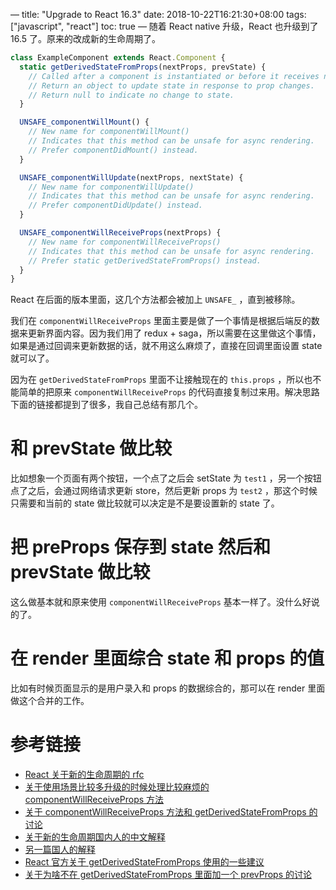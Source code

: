 ---
title: "Upgrade to React 16.3"
date: 2018-10-22T16:21:30+08:00
tags: ["javascript", "react"]
toc: true
---
随着 React native 升级，React 也升级到了 16.5 了。原来的改成新的生命周期了。

#+BEGIN_SRC javascript
class ExampleComponent extends React.Component {
  static getDerivedStateFromProps(nextProps, prevState) {
    // Called after a component is instantiated or before it receives new props.
    // Return an object to update state in response to prop changes.
    // Return null to indicate no change to state.
  }

  UNSAFE_componentWillMount() {
    // New name for componentWillMount()
    // Indicates that this method can be unsafe for async rendering.
    // Prefer componentDidMount() instead.
  }

  UNSAFE_componentWillUpdate(nextProps, nextState) {
    // New name for componentWillUpdate()
    // Indicates that this method can be unsafe for async rendering.
    // Prefer componentDidUpdate() instead.
  }

  UNSAFE_componentWillReceiveProps(nextProps) {
    // New name for componentWillReceiveProps()
    // Indicates that this method can be unsafe for async rendering.
    // Prefer static getDerivedStateFromProps() instead.
  }
}
#+END_SRC

React 在后面的版本里面，这几个方法都会被加上 =UNSAFE_= ，直到被移除。

我们在 =componentWillReceiveProps= 里面主要是做了一个事情是根据后端反的数据来更新界面内容。因为我们用了 redux + saga，所以需要在这里做这个事情，如果是通过回调来更新数据的话，就不用这么麻烦了，直接在回调里面设置 state 就可以了。

因为在 =getDerivedStateFromProps= 里面不让接触现在的 =this.props= ，所以也不能简单的把原来 =componentWillReceiveProps= 的代码直接复制过来用。解决思路下面的链接都提到了很多，我自己总结有那几个。

* 和 prevState 做比较

比如想象一个页面有两个按钮，一个点了之后会 setState 为 =test1= ，另一个按钮点了之后，会通过网络请求更新 store，然后更新 props 为 =test2= ，那这个时候只需要和当前的 state 做比较就可以决定是不是要设置新的 state 了。

* 把 preProps 保存到 state 然后和 prevState 做比较

这么做基本就和原来使用 =componentWillReceiveProps= 基本一样了。没什么好说的了。

* 在 render 里面综合 state 和 props 的值

比如有时候页面显示的是用户录入和 props 的数据综合的，那可以在 render 里面做这个合并的工作。

* 参考链接
- [[https://github.com/reactjs/rfcs/blob/master/text/0006-static-lifecycle-methods.md#common-problems][React 关于新的生命周期的 rfc]]
- [[https://reactjs.org/docs/react-component.html#unsafe_componentwillreceiveprops][关于使用场景比较多升级的时候处理比较麻烦的 componentWillReceiveProps 方法]]
- [[https://github.com/reactjs/reactjs.org/issues/721][关于 componentWillReceiveProps 方法和 getDerivedStateFromProps 的讨论]]
- [[https://zhuanlan.zhihu.com/p/33925435][关于新的生命周期国内人的中文解释]]
- [[https://github.com/fi3ework/blog/issues/37][另一篇国人的解释]]
- [[https://reactjs.org/blog/2018/06/07/you-probably-dont-need-derived-state.html][React 官方关于 getDerivedStateFromProps 使用的一些建议]]
- [[https://github.com/reactjs/rfcs/pull/40][关于为啥不在 getDerivedStateFromProps 里面加一个 prevProps 的讨论]]

